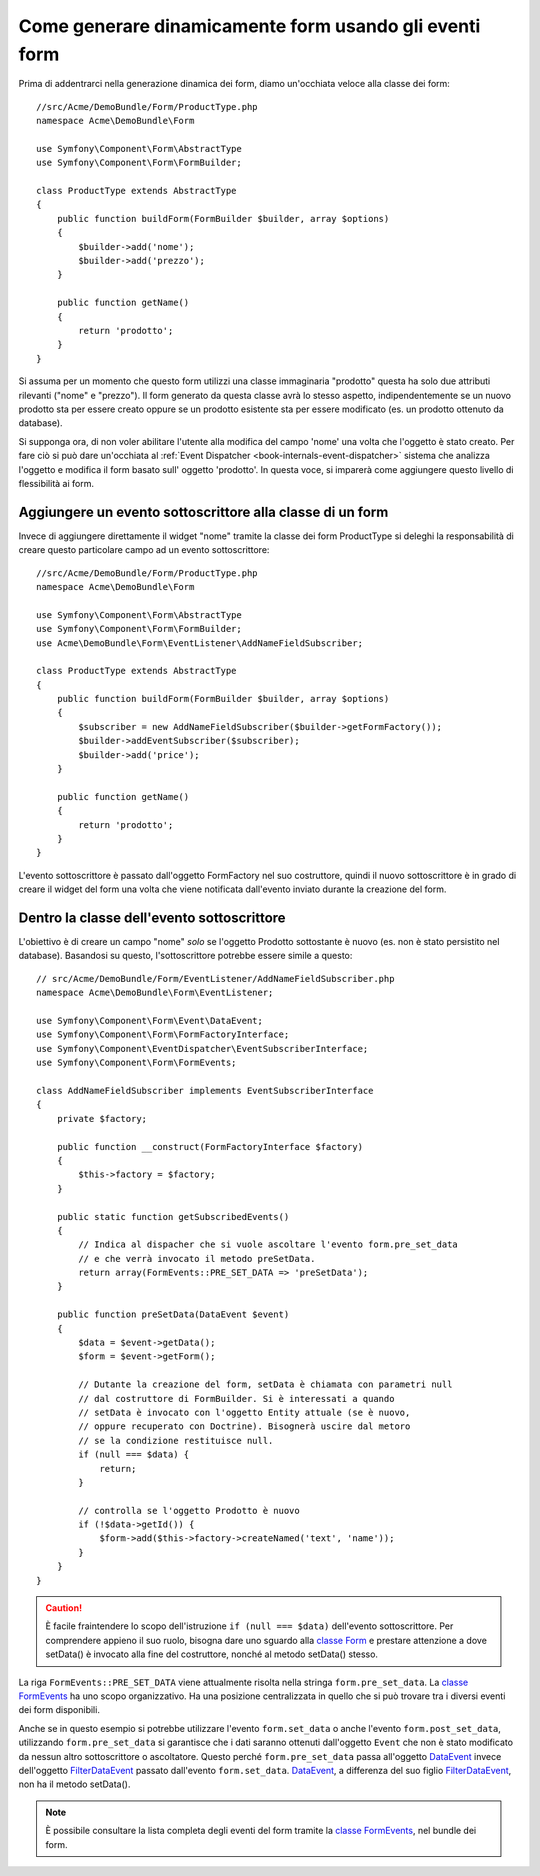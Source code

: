 .. index::
   single: Form; Eventi

Come generare dinamicamente form usando gli eventi form
=======================================================

Prima di addentrarci nella generazione dinamica dei form, diamo un'occhiata veloce 
alla classe dei form::

    //src/Acme/DemoBundle/Form/ProductType.php
    namespace Acme\DemoBundle\Form

    use Symfony\Component\Form\AbstractType
    use Symfony\Component\Form\FormBuilder;
    
    class ProductType extends AbstractType
    {
        public function buildForm(FormBuilder $builder, array $options)
        {
            $builder->add('nome');
            $builder->add('prezzo');
        }

        public function getName()
        {
            return 'prodotto';
        }
    }

.. nota::

    Se questa particolare sezione di codice non è familiare,
    probabilmente è necessario tornare indietro e come prima cosa leggere il :doc:`capitolo sui form</book/forms>` 
    prima di andare avanti.

Si assuma per un momento che questo form utilizzi una classe immaginaria "prodotto"
questa ha solo due attributi rilevanti ("nome" e "prezzo"). Il form generato 
da questa classe avrà lo stesso aspetto, indipendentemente se un nuovo prodotto sta per essere creato
oppure se un prodotto esistente sta per essere modificato (es. un prodotto ottenuto da database).

Si supponga ora, di non voler abilitare l'utente alla modifica del campo 'nome' 
una volta che l'oggetto è stato creato. Per fare ciò si può dare un'occhiata al :ref:`Event Dispatcher <book-internals-event-dispatcher>` 
sistema che analizza l'oggetto e modifica il form basato sull'
oggetto 'prodotto'. In questa voce, si imparerà come aggiungere questo livello di
flessibilità ai form.

.. _`cookbook-forms-event-subscriber`:

Aggiungere un evento sottoscrittore alla classe di un form
----------------------------------------------------------

Invece di aggiungere direttamente il widget "nome" tramite la  classe dei form ProductType 
si deleghi la responsabilità di creare questo particolare campo
ad un evento sottoscrittore::

    //src/Acme/DemoBundle/Form/ProductType.php
    namespace Acme\DemoBundle\Form

    use Symfony\Component\Form\AbstractType
    use Symfony\Component\Form\FormBuilder;
    use Acme\DemoBundle\Form\EventListener\AddNameFieldSubscriber;

    class ProductType extends AbstractType
    {
        public function buildForm(FormBuilder $builder, array $options)
        {
            $subscriber = new AddNameFieldSubscriber($builder->getFormFactory());
            $builder->addEventSubscriber($subscriber);
            $builder->add('price');
        }

        public function getName()
        {
            return 'prodotto';
        }
    }

L'evento sottoscrittore è passato dall'oggetto FormFactory nel suo costruttore, quindi
il nuovo sottoscrittore è in grado di creare il widget del form una volta che 
viene notificata dall'evento inviato durante la creazione del form.

.. _`cookbook-forms-inside-subscriber-class`:

Dentro la classe dell'evento sottoscrittore
-------------------------------------------

L'obiettivo è di creare un campo "nome" *solo* se l'oggetto Prodotto sottostante
è nuovo (es. non è stato persistito nel database). Basandosi su questo, l'sottoscrittore
potrebbe essere simile a questo::

    // src/Acme/DemoBundle/Form/EventListener/AddNameFieldSubscriber.php
    namespace Acme\DemoBundle\Form\EventListener;

    use Symfony\Component\Form\Event\DataEvent;
    use Symfony\Component\Form\FormFactoryInterface;
    use Symfony\Component\EventDispatcher\EventSubscriberInterface;
    use Symfony\Component\Form\FormEvents;

    class AddNameFieldSubscriber implements EventSubscriberInterface
    {
        private $factory;
        
        public function __construct(FormFactoryInterface $factory)
        {
            $this->factory = $factory;
        }
        
        public static function getSubscribedEvents()
        {
            // Indica al dispacher che si vuole ascoltare l'evento form.pre_set_data
            // e che verrà invocato il metodo preSetData.
            return array(FormEvents::PRE_SET_DATA => 'preSetData');
        }

        public function preSetData(DataEvent $event)
        {
            $data = $event->getData();
            $form = $event->getForm();
            
            // Dutante la creazione del form, setData è chiamata con parametri null
            // dal costruttore di FormBuilder. Si è interessati a quando 
            // setData è invocato con l'oggetto Entity attuale (se è nuovo,
            // oppure recuperato con Doctrine). Bisognerà uscire dal metoro 
            // se la condizione restituisce null.
            if (null === $data) {
                return;
            }

            // controlla se l'oggetto Prodotto è nuovo
            if (!$data->getId()) {
                $form->add($this->factory->createNamed('text', 'name'));
            }
        }
    }

.. caution::

    È facile fraintendere lo scopo dell'istruzione ``if (null === $data)``  
    dell'evento sottoscrittore. Per comprendere appieno il suo ruolo, bisogna 
    dare uno sguardo alla `classe Form`_ e prestare attenzione a  
    dove setData() è invocato alla fine del costruttore, nonché
    al metodo setData() stesso.

La riga ``FormEvents::PRE_SET_DATA`` viene attualmente risolta nella stringa ``form.pre_set_data``. 
La `classe FormEvents`_ ha uno scopo organizzativo. Ha una posizione centralizzata
in quello che si può trovare tra i diversi eventi dei form disponibili.

Anche se in questo esempio si potrebbe utilizzare l'evento ``form.set_data`` o anche l'evento ``form.post_set_data``,
utilizzando ``form.pre_set_data`` si garantisce che 
i dati saranno ottenuti dall'oggetto ``Event`` che non è stato modificato
da nessun altro sottoscrittore o ascoltatore. Questo perché ``form.pre_set_data`` 
passa all'oggetto `DataEvent`_ invece dell'oggetto `FilterDataEvent`_ passato dall'evento
``form.set_data``. `DataEvent`_, a differenza del suo figlio `FilterDataEvent`_, 
non ha il metodo setData().

.. note::

    È possibile consultare la lista completa degli eventi del form tramite la `classe FormEvents`_, 
    nel bundle dei form.

.. _`DataEvent`: https://github.com/symfony/symfony/blob/master/src/Symfony/Component/Form/Event/DataEvent.php
.. _`classe FormEvents`: https://github.com/symfony/Form/blob/master/FormEvents.php
.. _`classe Form`: https://github.com/symfony/symfony/blob/master/src/Symfony/Component/Form/Form.php
.. _`FilterDataEvent`: https://github.com/symfony/symfony/blob/master/src/Symfony/Component/Form/Event/FilterDataEvent.php
